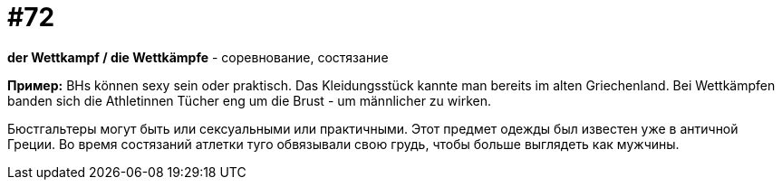 [#18_004]
= #72

*der Wettkampf / die Wettkämpfe* - соревнование, состязание

*Пример:*
BHs können sexy sein oder praktisch. Das Kleidungsstück kannte man bereits im alten Griechenland. Bei Wettkämpfen banden sich die Athletinnen Tücher eng um die Brust - um männlicher zu wirken.

Бюстгальтеры могут быть или сексуальными или практичными. Этот предмет одежды был известен уже в античной Греции. Во время состязаний атлетки туго обвязывали свою грудь, чтобы больше выглядеть как мужчины.